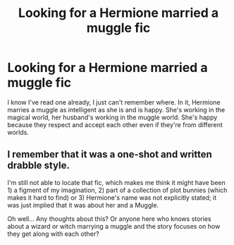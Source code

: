 #+TITLE: Looking for a Hermione married a muggle fic

* Looking for a Hermione married a muggle fic
:PROPERTIES:
:Author: Termsndconditions
:Score: 24
:DateUnix: 1509695109.0
:DateShort: 2017-Nov-03
:FlairText: Request
:END:
I know I've read one already, I just can't remember where. In it, Hermione marries a muggle as intelligent as she is and is happy. She's working in the magical world, her husband's working in the muggle world. She's happy because they respect and accept each other even if they're from different worlds.


** I remember that it was a one-shot and written drabble style.

I'm still not able to locate that fic, which makes me think it might have been 1) a figment of my imagination, 2) part of a collection of plot bunnies (which makes it hard to find) or 3) Hermione's name was not explicitly stated; it was just implied that it was about her and a Muggle.

Oh well... Any thoughts about this? Or anyone here who knows stories about a wizard or witch marrying a muggle and the story focuses on how they get along with each other?
:PROPERTIES:
:Author: Termsndconditions
:Score: 2
:DateUnix: 1509970247.0
:DateShort: 2017-Nov-06
:END:
